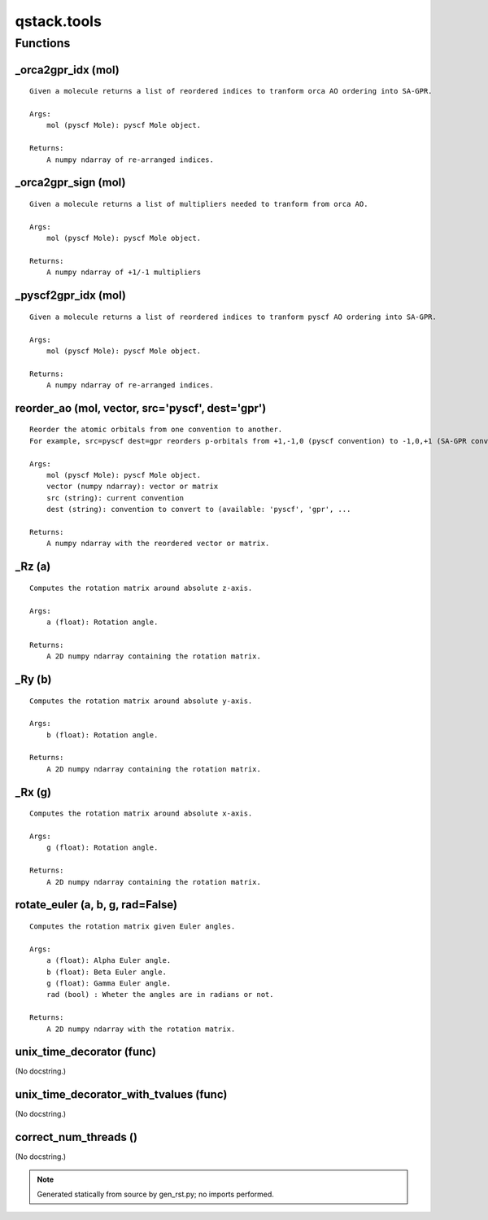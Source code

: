 qstack.tools
============

Functions
---------

\_orca2gpr\_idx (mol)
~~~~~~~~~~~~~~~~~~~~~

::

    Given a molecule returns a list of reordered indices to tranform orca AO ordering into SA-GPR.

    Args:
        mol (pyscf Mole): pyscf Mole object.

    Returns:
        A numpy ndarray of re-arranged indices.

\_orca2gpr\_sign (mol)
~~~~~~~~~~~~~~~~~~~~~~

::

    Given a molecule returns a list of multipliers needed to tranform from orca AO.

    Args:
        mol (pyscf Mole): pyscf Mole object.

    Returns:
        A numpy ndarray of +1/-1 multipliers

\_pyscf2gpr\_idx (mol)
~~~~~~~~~~~~~~~~~~~~~~

::

    Given a molecule returns a list of reordered indices to tranform pyscf AO ordering into SA-GPR.

    Args:
        mol (pyscf Mole): pyscf Mole object.

    Returns:
        A numpy ndarray of re-arranged indices.

reorder\_ao (mol, vector, src='pyscf', dest='gpr')
~~~~~~~~~~~~~~~~~~~~~~~~~~~~~~~~~~~~~~~~~~~~~~~~~~

::

    Reorder the atomic orbitals from one convention to another.
    For example, src=pyscf dest=gpr reorders p-orbitals from +1,-1,0 (pyscf convention) to -1,0,+1 (SA-GPR convention).

    Args:
        mol (pyscf Mole): pyscf Mole object.
        vector (numpy ndarray): vector or matrix
        src (string): current convention
        dest (string): convention to convert to (available: 'pyscf', 'gpr', ...

    Returns:
        A numpy ndarray with the reordered vector or matrix.

\_Rz (a)
~~~~~~~~

::

    Computes the rotation matrix around absolute z-axis.

    Args:
        a (float): Rotation angle.

    Returns:
        A 2D numpy ndarray containing the rotation matrix.

\_Ry (b)
~~~~~~~~

::

    Computes the rotation matrix around absolute y-axis.

    Args:
        b (float): Rotation angle.

    Returns:
        A 2D numpy ndarray containing the rotation matrix.

\_Rx (g)
~~~~~~~~

::

    Computes the rotation matrix around absolute x-axis.

    Args:
        g (float): Rotation angle.

    Returns:
        A 2D numpy ndarray containing the rotation matrix.

rotate\_euler (a, b, g, rad=False)
~~~~~~~~~~~~~~~~~~~~~~~~~~~~~~~~~~

::

    Computes the rotation matrix given Euler angles.

    Args:
        a (float): Alpha Euler angle.
        b (float): Beta Euler angle.
        g (float): Gamma Euler angle.
        rad (bool) : Wheter the angles are in radians or not.

    Returns:
        A 2D numpy ndarray with the rotation matrix.

unix\_time\_decorator (func)
~~~~~~~~~~~~~~~~~~~~~~~~~~~~

(No docstring.)

unix\_time\_decorator\_with\_tvalues (func)
~~~~~~~~~~~~~~~~~~~~~~~~~~~~~~~~~~~~~~~~~~~

(No docstring.)

correct\_num\_threads ()
~~~~~~~~~~~~~~~~~~~~~~~~

(No docstring.)

.. note::
   Generated statically from source by gen_rst.py; no imports performed.
